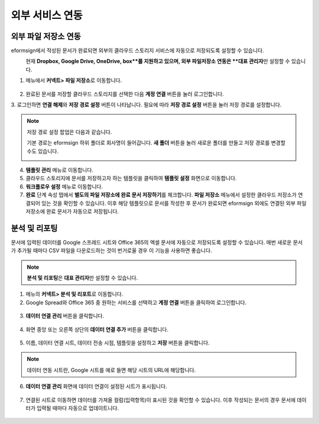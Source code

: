 ==================
외부 서비스 연동
==================

----------------------------------
외부 파일 저장소 연동
----------------------------------

eformsign에서 작성된 문서가 완료되면 외부의 클라우드 스토리지 서비스에 자동으로 저장되도록 설정할 수 있습니다.

.. note::
\ 
   현재 **Dropbox, Google Drive, OneDrive, box**를 지원하고 있으며,
   외부 파일저장소 연동은 **대표 관리자**\ 만 설정할 수 있습니다.

1. 메뉴에서 **커넥트> 파일 저장소**\ 로 이동합니다.

.. figure:: resources/connect_1.png
   :alt: 파일 저장소 화면
   :width: 750px


2. 완료된 문서를 저장할 클라우드 스토리지를 선택한 다음 **계정 연결** 버튼을 눌러 로그인합니다.

3. 로그인하면 **연결 해제**\ 와 **저장 경로 설정** 버튼이 나타납니다. 필요에 따라 **저장 경로 설정** 버튼을 눌러 저장 경로를
설정합니다.

.. figure:: resources/connect_2.png
   :alt: 파일 저장소의 계정 연결과 연결 해제
   :width: 750px


.. note::

   저장 경로 설정 팝업은 다음과 같습니다.

   기본 경로는 eformsign 하위 폴더로 회사명이 들어갑니다. **새 폴더** 버튼을 눌러 새로운 폴더를 만들고 저장 경로를 변경할 수도 있습니다.

   |image1|

4. **템플릿 관리** 메뉴로 이동합니다.

5. 클라우드 스토리지에 문서를 저장하고자 하는 템플릿을 클릭하여 **템플릿 설정** 화면으로 이동합니다.

6. **워크플로우 설정** 메뉴로 이동합니다.

7. **완료** 단계 속성 탭에서 **별도의 파일 저장소에 완료 문서 저장하기**\ 를 체크합니다. **파일 저장소** 메뉴에서 설정한 클라우드 저장소가 연결되어 있는 것을 확인할 수 있습니다. 이후 해당 템플릿으로 문서를 작성한 후 문서가 완료되면 eformsign 외에도 연결된 외부 파일 저장소에 완료 문서가 자동으로 저장됩니다.

.. figure:: resources/connect_5.png
   :alt: 별도의 파일 저장소에 완료 문서 저장하기 체크박스
   :width: 750px

------------------------
분석 및 리포팅
------------------------

문서에 입력된 데이터를 Google 스프레드 시트와 Office 365의 엑셀 문서에 자동으로 저장되도록 설정할 수 있습니다. 매번 새로운 문서가 추가될 때마다 CSV 파일을 다운로드하는 것이 번거로울 경우 이 기능을 사용하면 좋습니다. 

.. note::

   **분석 및 리포팅**\ 은 **대표 관리자**\ 만 설정할 수 있습니다.

.. figure:: resources/analytic_1.png
   :alt: 분석 및 리포팅 메뉴 화면
   :width: 750px


1. 메뉴의 **커넥트> 분석 및 리포트**\ 로 이동합니다.

2. Google Spread와 Office 365 중 원하는 서비스를 선택하고 **계정 연결** 버튼을 클릭하여 로그인합니다.

.. figure:: resources/analytic_2.png
   :alt: 분석 및 리포팅 메뉴 화면
   :width: 750px


3. **데이터 연결 관리** 버튼을 클릭합니다.

.. figure:: resources/analytic_3.png
   :alt: 데이터 연결 관리 화면
   :width: 750px


4. 화면 중앙 또는 오른쪽 상단의 **데이터 연결 추가** 버튼을 클릭합니다.

.. figure:: resources/analytic_4.png
   :alt: 데이터 연결 관리 화면
   :width: 750px


5. 이름, 데이터 연결 시트, 데이터 전송 시점, 템플릿을 설정하고 **저장** 버튼을 클릭합니다.

.. figure:: resources/analytic_5.png
   :alt: 데이터 연결 관리 화면
   :width: 600px


.. figure:: resources/analytic_6.png
   :alt: 데이터 연결 관리 화면
   :width: 750px


.. note::

   데이터 연동 시트란, Google 시트를 예로 들면 해당 시트의 URL에 해당합니다.

6. **데이터 연결 관리** 화면에 데이터 연결이 설정된 시트가 표시됩니다.

.. figure:: resources/analytic_7.png
   :alt: 데이터 연결 관리 화면
   :width: 750px


7. 연결된 시트로 이동하면 데이터를 가져올 컬럼(입력항목)이 표시된 것을 확인할 수 있습니다. 이후 작성되는 문서의 경우 문서에 데이터가 입력될 때마다 자동으로 업데이트니다. 

.. figure:: resources/analytic_8.png
   :alt: 데이터 연결 관리 화면
   :width: 750px


.. |image1| image:: resources/connect_3.png
   :width: 450px
